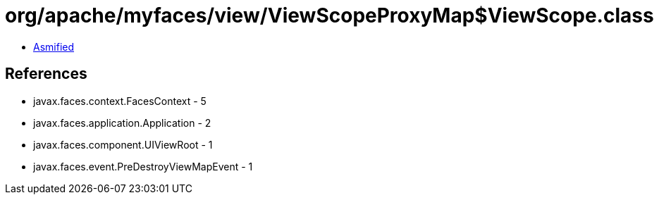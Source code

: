 = org/apache/myfaces/view/ViewScopeProxyMap$ViewScope.class

 - link:ViewScopeProxyMap$ViewScope-asmified.java[Asmified]

== References

 - javax.faces.context.FacesContext - 5
 - javax.faces.application.Application - 2
 - javax.faces.component.UIViewRoot - 1
 - javax.faces.event.PreDestroyViewMapEvent - 1

